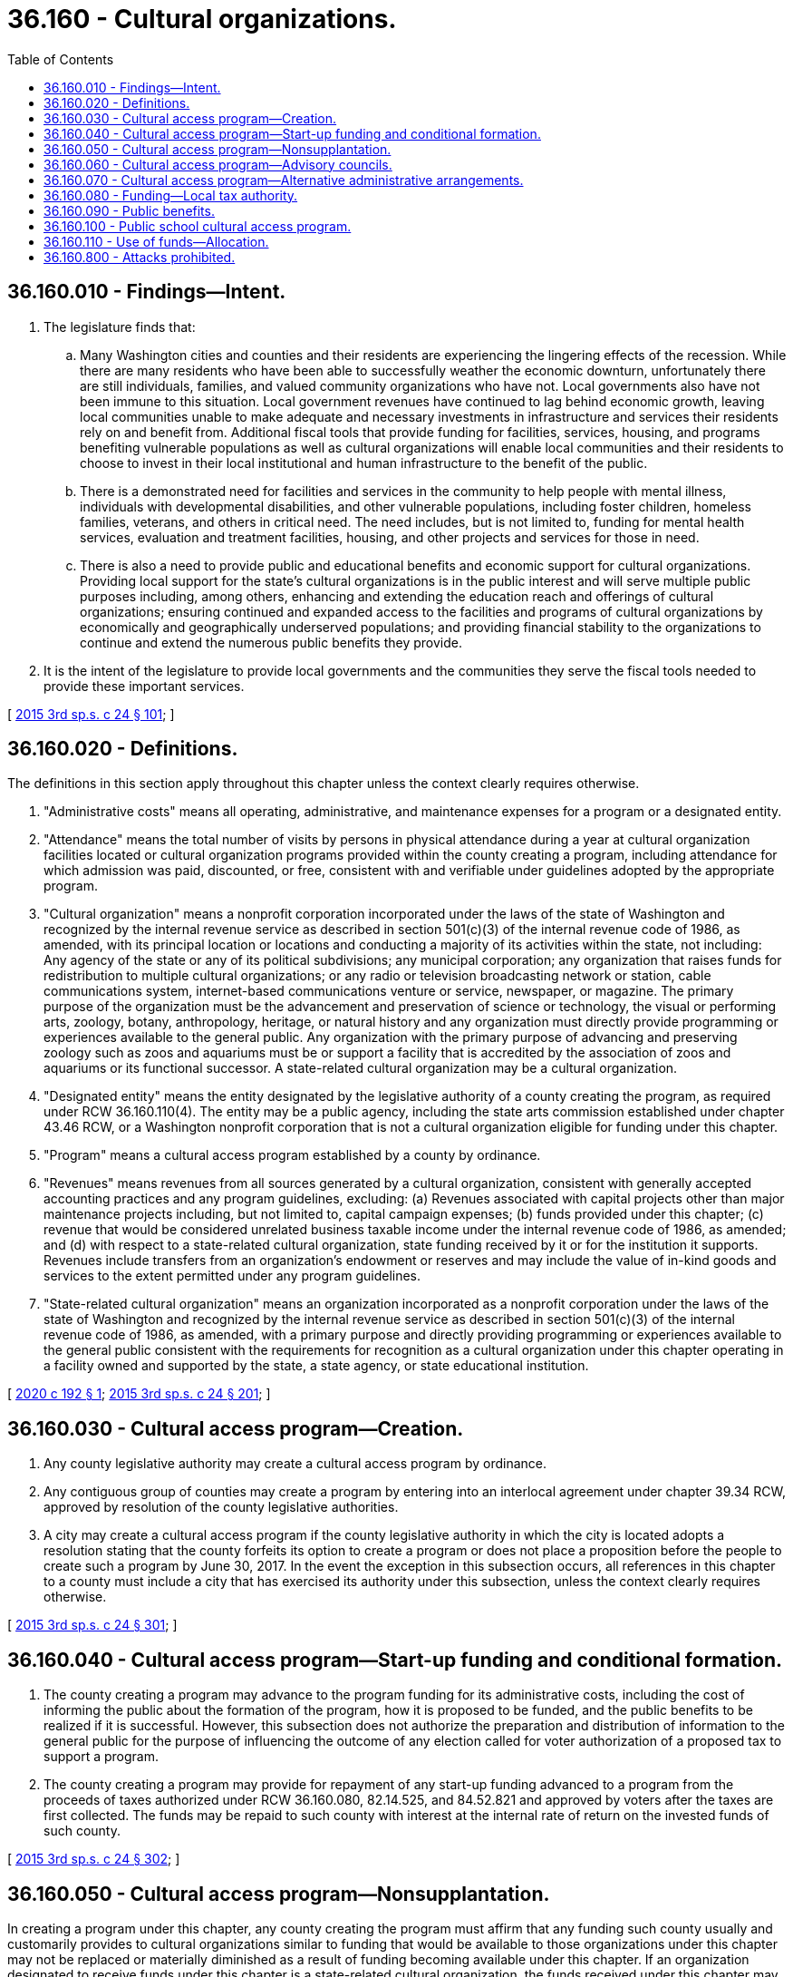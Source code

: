 = 36.160 - Cultural organizations.
:toc:

== 36.160.010 - Findings—Intent.
. The legislature finds that:

.. Many Washington cities and counties and their residents are experiencing the lingering effects of the recession. While there are many residents who have been able to successfully weather the economic downturn, unfortunately there are still individuals, families, and valued community organizations who have not. Local governments also have not been immune to this situation. Local government revenues have continued to lag behind economic growth, leaving local communities unable to make adequate and necessary investments in infrastructure and services their residents rely on and benefit from. Additional fiscal tools that provide funding for facilities, services, housing, and programs benefiting vulnerable populations as well as cultural organizations will enable local communities and their residents to choose to invest in their local institutional and human infrastructure to the benefit of the public.

.. There is a demonstrated need for facilities and services in the community to help people with mental illness, individuals with developmental disabilities, and other vulnerable populations, including foster children, homeless families, veterans, and others in critical need. The need includes, but is not limited to, funding for mental health services, evaluation and treatment facilities, housing, and other projects and services for those in need.

.. There is also a need to provide public and educational benefits and economic support for cultural organizations. Providing local support for the state's cultural organizations is in the public interest and will serve multiple public purposes including, among others, enhancing and extending the education reach and offerings of cultural organizations; ensuring continued and expanded access to the facilities and programs of cultural organizations by economically and geographically underserved populations; and providing financial stability to the organizations to continue and extend the numerous public benefits they provide.

. It is the intent of the legislature to provide local governments and the communities they serve the fiscal tools needed to provide these important services.

[ http://lawfilesext.leg.wa.gov/biennium/2015-16/Pdf/Bills/Session%20Laws/House/2263-S.SL.pdf?cite=2015%203rd%20sp.s.%20c%2024%20§%20101[2015 3rd sp.s. c 24 § 101]; ]

== 36.160.020 - Definitions.
The definitions in this section apply throughout this chapter unless the context clearly requires otherwise.

. "Administrative costs" means all operating, administrative, and maintenance expenses for a program or a designated entity.

. "Attendance" means the total number of visits by persons in physical attendance during a year at cultural organization facilities located or cultural organization programs provided within the county creating a program, including attendance for which admission was paid, discounted, or free, consistent with and verifiable under guidelines adopted by the appropriate program.

. "Cultural organization" means a nonprofit corporation incorporated under the laws of the state of Washington and recognized by the internal revenue service as described in section 501(c)(3) of the internal revenue code of 1986, as amended, with its principal location or locations and conducting a majority of its activities within the state, not including: Any agency of the state or any of its political subdivisions; any municipal corporation; any organization that raises funds for redistribution to multiple cultural organizations; or any radio or television broadcasting network or station, cable communications system, internet-based communications venture or service, newspaper, or magazine. The primary purpose of the organization must be the advancement and preservation of science or technology, the visual or performing arts, zoology, botany, anthropology, heritage, or natural history and any organization must directly provide programming or experiences available to the general public. Any organization with the primary purpose of advancing and preserving zoology such as zoos and aquariums must be or support a facility that is accredited by the association of zoos and aquariums or its functional successor. A state-related cultural organization may be a cultural organization.

. "Designated entity" means the entity designated by the legislative authority of a county creating the program, as required under RCW 36.160.110(4). The entity may be a public agency, including the state arts commission established under chapter 43.46 RCW, or a Washington nonprofit corporation that is not a cultural organization eligible for funding under this chapter.

. "Program" means a cultural access program established by a county by ordinance.

. "Revenues" means revenues from all sources generated by a cultural organization, consistent with generally accepted accounting practices and any program guidelines, excluding: (a) Revenues associated with capital projects other than major maintenance projects including, but not limited to, capital campaign expenses; (b) funds provided under this chapter; (c) revenue that would be considered unrelated business taxable income under the internal revenue code of 1986, as amended; and (d) with respect to a state-related cultural organization, state funding received by it or for the institution it supports. Revenues include transfers from an organization's endowment or reserves and may include the value of in-kind goods and services to the extent permitted under any program guidelines.

. "State-related cultural organization" means an organization incorporated as a nonprofit corporation under the laws of the state of Washington and recognized by the internal revenue service as described in section 501(c)(3) of the internal revenue code of 1986, as amended, with a primary purpose and directly providing programming or experiences available to the general public consistent with the requirements for recognition as a cultural organization under this chapter operating in a facility owned and supported by the state, a state agency, or state educational institution.

[ http://lawfilesext.leg.wa.gov/biennium/2019-20/Pdf/Bills/Session%20Laws/Senate/5792.SL.pdf?cite=2020%20c%20192%20§%201[2020 c 192 § 1]; http://lawfilesext.leg.wa.gov/biennium/2015-16/Pdf/Bills/Session%20Laws/House/2263-S.SL.pdf?cite=2015%203rd%20sp.s.%20c%2024%20§%20201[2015 3rd sp.s. c 24 § 201]; ]

== 36.160.030 - Cultural access program—Creation.
. Any county legislative authority may create a cultural access program by ordinance.

. Any contiguous group of counties may create a program by entering into an interlocal agreement under chapter 39.34 RCW, approved by resolution of the county legislative authorities.

. A city may create a cultural access program if the county legislative authority in which the city is located adopts a resolution stating that the county forfeits its option to create a program or does not place a proposition before the people to create such a program by June 30, 2017. In the event the exception in this subsection occurs, all references in this chapter to a county must include a city that has exercised its authority under this subsection, unless the context clearly requires otherwise.

[ http://lawfilesext.leg.wa.gov/biennium/2015-16/Pdf/Bills/Session%20Laws/House/2263-S.SL.pdf?cite=2015%203rd%20sp.s.%20c%2024%20§%20301[2015 3rd sp.s. c 24 § 301]; ]

== 36.160.040 - Cultural access program—Start-up funding and conditional formation.
. The county creating a program may advance to the program funding for its administrative costs, including the cost of informing the public about the formation of the program, how it is proposed to be funded, and the public benefits to be realized if it is successful. However, this subsection does not authorize the preparation and distribution of information to the general public for the purpose of influencing the outcome of any election called for voter authorization of a proposed tax to support a program.

. The county creating a program may provide for repayment of any start-up funding advanced to a program from the proceeds of taxes authorized under RCW 36.160.080, 82.14.525, and 84.52.821 and approved by voters after the taxes are first collected. The funds may be repaid to such county with interest at the internal rate of return on the invested funds of such county.

[ http://lawfilesext.leg.wa.gov/biennium/2015-16/Pdf/Bills/Session%20Laws/House/2263-S.SL.pdf?cite=2015%203rd%20sp.s.%20c%2024%20§%20302[2015 3rd sp.s. c 24 § 302]; ]

== 36.160.050 - Cultural access program—Nonsupplantation.
In creating a program under this chapter, any county creating the program must affirm that any funding such county usually and customarily provides to cultural organizations similar to funding that would be available to those organizations under this chapter may not be replaced or materially diminished as a result of funding becoming available under this chapter. If an organization designated to receive funds under this chapter is a state-related cultural organization, the funds received under this chapter may not replace or materially diminish any funding usually or customarily provided by the state.

[ http://lawfilesext.leg.wa.gov/biennium/2015-16/Pdf/Bills/Session%20Laws/House/2263-S.SL.pdf?cite=2015%203rd%20sp.s.%20c%2024%20§%20303[2015 3rd sp.s. c 24 § 303]; ]

== 36.160.060 - Cultural access program—Advisory councils.
Each county creating a program under this chapter may establish an advisory council, the membership of which must include citizen representatives of constituencies and organizations with interests relevant to the work of the program including, but not limited to, leaders in the business, educational, and cultural communities. Advisory council members should be residents of the county creating the program. Policies concerning the size and operation of any advisory council must be established by the county that creates the program.

[ http://lawfilesext.leg.wa.gov/biennium/2015-16/Pdf/Bills/Session%20Laws/House/2263-S.SL.pdf?cite=2015%203rd%20sp.s.%20c%2024%20§%20304[2015 3rd sp.s. c 24 § 304]; ]

== 36.160.070 - Cultural access program—Alternative administrative arrangements.
A county with a population of less than one million five hundred thousand may contract with the state arts commission formed under chapter 43.46 RCW for the provision of consulting, management, or other administrative services to be provided to its program created under this chapter. Any county creating a program may elect to consolidate administration of such a program with that of the entity or public agency designated by the county creating such a program to perform the functions required under RCW 36.160.110.

[ http://lawfilesext.leg.wa.gov/biennium/2015-16/Pdf/Bills/Session%20Laws/House/2263-S.SL.pdf?cite=2015%203rd%20sp.s.%20c%2024%20§%20305[2015 3rd sp.s. c 24 § 305]; ]

== 36.160.080 - Funding—Local tax authority.
. [Empty]
.. Except as provided in (b) of this section, a county creating a program under this chapter may impose sales and use taxes under RCW 82.14.525 or additional regular property tax levies under RCW 84.52.821 for the purposes authorized under this chapter.

.. A county with a population of one million five hundred thousand or more may not impose additional regular property tax levies under RCW 84.52.821.

. If a county imposes sales and use taxes under RCW 82.14.525, the county may not impose an additional regular property tax levy under RCW 84.52.821 so long as such sales and use taxes are in effect.

. If a county imposes an additional regular property tax levy under RCW 84.52.821, the county may not impose sales and use taxes under RCW 82.14.525 so long as such property tax levy is in effect.

. All revenue from taxes imposed under this chapter must be credited to a special fund in the treasury of the county imposing such tax and used solely for the purpose of paying all or any part of the cost of cultural access programs as provided in this chapter.

[ http://lawfilesext.leg.wa.gov/biennium/2015-16/Pdf/Bills/Session%20Laws/House/2263-S.SL.pdf?cite=2015%203rd%20sp.s.%20c%2024%20§%20401[2015 3rd sp.s. c 24 § 401]; ]

== 36.160.090 - Public benefits.
. A program created under this chapter must provide or continue to provide funding authorized under this chapter only to cultural organizations that provide discernible public benefits. Each program created under this chapter must identify a range of public benefits that cultural organizations may provide or continue to provide in satisfaction of this requirement for eligibility to receive funding authorized under this chapter. The public benefits include, without limitation: Reasonable opportunities for access to facilities, programs, and services on a reduced or no admission fee basis, particularly for diverse and underserved populations and communities; providing, through technological and other means, services or programs in locations other than an organization's own facilities; providing educational programs and experiences both at an organization's own facilities and in schools and other venues; broadening cultural programs, performances, and exhibitions for the enlightenment and entertainment of the public; supporting collaborative relationships with other cultural organizations in order to extend the reach and impact of the collaborating organizations for the benefit of the public; and, in the case of community-based cultural organizations, organizational capacity-building projects or activities that an organization can demonstrate, to the reasonable satisfaction of the designated entity, will enhance the ability of the organization to provide or continue to provide meaningful public benefits not otherwise achievable.

. Each program created under this chapter must adopt guidelines establishing a baseline standard of continuous performance with respect to the provision of public benefits required under this chapter and for evaluating the eligibility of any cultural organization to receive funds under this chapter based on the continuous performance of the organization in the provision of the public benefits. The guidelines must include: (a) Procedures for notifying any organization at risk of losing its eligibility to receive funds under this chapter for failure to achieve the program's baseline standard of performance with respect to the continuous provision of public benefits; and (b) measures or procedures available to the organization for either retaining or recovering eligibility, as appropriate.

[ http://lawfilesext.leg.wa.gov/biennium/2015-16/Pdf/Bills/Session%20Laws/House/2263-S.SL.pdf?cite=2015%203rd%20sp.s.%20c%2024%20§%20501[2015 3rd sp.s. c 24 § 501]; ]

== 36.160.100 - Public school cultural access program.
A program created under this chapter must develop and provide a public school cultural access program, as provided in RCW 36.160.110.

[ http://lawfilesext.leg.wa.gov/biennium/2019-20/Pdf/Bills/Session%20Laws/Senate/5792.SL.pdf?cite=2020%20c%20192%20§%202[2020 c 192 § 2]; http://lawfilesext.leg.wa.gov/biennium/2015-16/Pdf/Bills/Session%20Laws/House/2263-S.SL.pdf?cite=2015%203rd%20sp.s.%20c%2024%20§%20502[2015 3rd sp.s. c 24 § 502]; ]

== 36.160.110 - Use of funds—Allocation.
A program in a county must allocate the proceeds of taxes authorized under RCW 82.14.525 and 84.52.821 as follows:

. If any start-up funding has been provided to the program under RCW 36.160.040 with the expectation that the funding will be repaid, the program must annually reserve from total funds available funding sufficient to provide for repayment of such start-up funding until any such start-up funding has been fully repaid;

. The funding determined by the county forming such a program to be reserved for program costs, including direct administrative costs, and repaying any start-up funding provided under RCW 36.160.040. Information disclosing the amount of funding to be reserved for program administrative costs must be included in any proposition submitted to voters under RCW 82.14.525 or 84.52.821;

. The county must determine the percentage of total funds available annually to be reserved for a public school cultural access program established and managed by the county to increase access to cultural activities and programming for public school students resident in the county. A public school cultural access program must provide every school in the county a list of appropriate off-site cultural experiences and a list of appropriate on-site cultural experiences for each grade level, every year. Information notifying schools of available transportation funding must be included in the list of off-site cultural experiences. The activities and programming need not be located or provided within the county. In developing its program, the county may consider providing funding for music and arts education in public schools that is in addition to that provided for in the program of basic education funding. A public school cultural access program must provide transportation to off-site cultural experiences for all students at all schools in the county that are located within a school district in which at least forty percent of the district's students are eligible for the federal free and reduced-price school meals program. The county may limit its spending on the transportation benefit to no more than five percent of funds collected each year under RCW 36.160.080;

. Remaining funds available annually, including all funds not initially reserved under subsections (1), (2), and (3) of this section as well as funds not distributed by the county from the reserved funds, must be distributed by the county to the entity designated by the legislative authority of the county creating the program. The county must determine:

.. Guidelines, consistent with the requirements of this chapter, it deems necessary or appropriate for determining the eligibility of cultural organizations to receive funding under this chapter;

.. Criteria for the award of funds to eligible cultural organizations, including the public benefits to be derived from projects submitted for funding;

.. The amount of funding to be allocated to support designated entity administrative costs;

.. Criteria for the identification by the county or, if so directed by the county, by the designated entity of any cultural organization or organizations that would receive annual distributions of funds in such amounts determined by the county or, if so directed by the county, the designated entity;

.. Procedures to be used by the designated entity in awarding funding to other cultural organizations that may, but are not required to include a periodic competitive process for awarding funds for particular purposes or projects proposed by eligible cultural organizations; and

.. Procedures to be used by the designated entity in considering the award of funding to community preservation and development authorities formed under chapter 43.167 RCW, if any exist within the county. The procedures must ensure the eligibility of and consider support for the projects and programs identified in the strategic preservation and development plans, adopted pursuant to RCW 43.167.030, of each community preservation and development authority within the county;

. In evaluating requests for funding authorized under this chapter, the designated entity responsible for the distribution of the funds must consider the public benefits that any cultural organizations represented will be derived from proposed projects. At the conclusion of a project approved for funding, such organization is required to report to the designated entity on the public benefits realized;

. Funds distributed to cultural organizations may be used to support cultural and educational activities, programs, and initiatives; public benefits and communications; and basic operations. Funds may also be used for: (a) Capital expenditures or acquisitions including, but not limited to, the acquisition of or construction of improvements to real property; and (b) technology, equipment, and supplies reasonably related to or necessary for a project otherwise eligible for funding under this chapter. Program guidelines may also determine the circumstances under which funds may be used to fund start-up expenses of new community-based cultural organizations;

. If the county or designated entity determine the eligibility of a cultural organization to receive funding or the relative magnitude of the funding it receives on the basis of its budget, revenues, or expenses, any determination with respect to a qualifying state-related cultural organization must exclude any state funding received by the organization or for the institution it supports.

[ http://lawfilesext.leg.wa.gov/biennium/2019-20/Pdf/Bills/Session%20Laws/Senate/5792.SL.pdf?cite=2020%20c%20192%20§%203[2020 c 192 § 3]; http://lawfilesext.leg.wa.gov/biennium/2015-16/Pdf/Bills/Session%20Laws/House/2263-S.SL.pdf?cite=2015%203rd%20sp.s.%20c%2024%20§%20601[2015 3rd sp.s. c 24 § 601]; ]

== 36.160.800 - Attacks prohibited.
No direct or collateral attack on any program purported to be authorized or created in conformance with this chapter may be commenced more than thirty days after creation.

[ http://lawfilesext.leg.wa.gov/biennium/2015-16/Pdf/Bills/Session%20Laws/House/2263-S.SL.pdf?cite=2015%203rd%20sp.s.%20c%2024%20§%20801[2015 3rd sp.s. c 24 § 801]; ]

